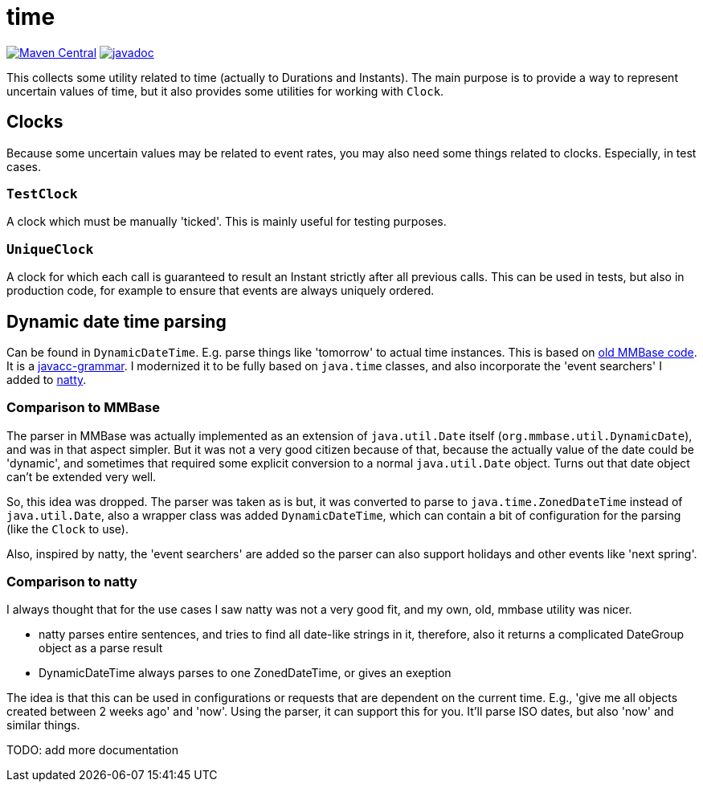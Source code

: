 // DO NOT EDIT THIS FILE IT IS GENERATED!!
= time

image:https://img.shields.io/maven-central/v/org.meeuw/mihxil-time.svg[Maven Central,link=https://search.maven.org/artifact/org.meeuw/mihxil-time]
image:https://www.javadoc.io/badge/org.meeuw/mihxil-time.svg?color=blue[javadoc,link=https://www.javadoc.io/doc/org.meeuw/mihxil-time]

This collects some utility related to time (actually to Durations and Instants). The main purpose is to provide a way to represent uncertain values of time, but it also provides some utilities for working with `Clock`.

== Clocks

Because some uncertain values may be related to event rates, you may also need some things related to clocks. Especially, in test cases.

=== `TestClock`

A clock which must be manually 'ticked'. This  is mainly useful for testing purposes.

=== `UniqueClock`

A clock for which each call is guaranteed to result an Instant strictly after all previous calls. This can be used in tests, but also in production code, for example to ensure that events are always uniquely ordered.

== Dynamic date time parsing

Can be found in `DynamicDateTime`. E.g. parse things like 'tomorrow' to actual time instances. This is based on https://github.com/mmbase/mmbase/blob/MMBase-1_9/core/src/main/javacc/org/mmbase/util/dateparser/DateParser.jj[old MMBase code]. It is a https://javacc.org[javacc-grammar]. I modernized it to be fully based on `java.time` classes, and also incorporate the 'event searchers' I added to https://natty-parser.github.io[natty].

=== Comparison to MMBase

The parser in MMBase was actually implemented as an extension of `java.util.Date` itself (`org.mmbase.util.DynamicDate`), and was in that aspect simpler. But it was not a very good citizen because of that, because the actually value of the date could be 'dynamic', and sometimes that required some explicit conversion to a normal `java.util.Date` object. Turns out that date object can't be extended very well.

So, this idea was dropped. The parser was taken as is but, it was converted to parse to `java.time.ZonedDateTime` instead of `java.util.Date`, also a wrapper class was added `DynamicDateTime`, which can contain a bit of configuration for the parsing (like the `Clock` to use).

Also, inspired by natty, the 'event searchers' are added so the parser can also support holidays and other events like 'next spring'.


=== Comparison to natty

I always thought that for the use cases I saw natty was not a very good fit, and my own, old, mmbase utility was nicer.

- natty parses entire sentences, and tries to find all date-like strings in it, therefore, also it returns a complicated DateGroup object as a parse result
- DynamicDateTime always parses to one ZonedDateTime, or gives an exeption

The idea is that this can be used in configurations or requests that are dependent on the current time. E.g., 'give me all objects created between 2 weeks ago' and 'now'.  Using the parser, it can support this for you. It'll parse ISO dates, but also 'now' and similar things.


TODO: add more documentation
